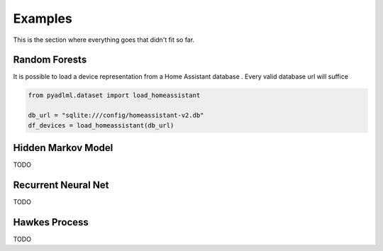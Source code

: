Examples
********

This is the section where everything goes that didn't fit so far.

Random Forests
==============

It is possible to load a device representation from a Home Assistant database . Every valid database url
will suffice

.. code:: python

    from pyadlml.dataset import load_homeassistant

    db_url = "sqlite:///config/homeassistant-v2.db"
    df_devices = load_homeassistant(db_url)

.. _activity-assistant: http://github.com/tcsvn/activity-assistant/


Hidden Markov Model
===================

TODO

Recurrent Neural Net
====================

TODO

Hawkes Process
==============

TODO

